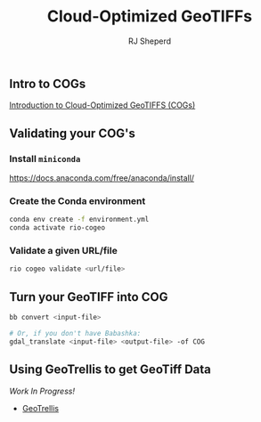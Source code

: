 #+TITLE: Cloud-Optimized GeoTIFFs
#+AUTHOR: RJ Sheperd

** Intro to COGs

[[https://guide.cloudnativegeo.org/cloud-optimized-geotiffs/intro.html][Introduction to Cloud-Optimized GeoTIFFS (COGs)]]

** Validating your COG's

*** Install =miniconda=
https://docs.anaconda.com/free/anaconda/install/

*** Create the Conda environment
#+BEGIN_SRC bash
  conda env create -f environment.yml
  conda activate rio-cogeo
#+END_SRC

*** Validate a given URL/file
#+BEGIN_SRC bash
  rio cogeo validate <url/file>
#+END_SRC

** Turn your GeoTIFF into COG

#+BEGIN_SRC bash
  bb convert <input-file>

  # Or, if you don't have Babashka:
  gdal_translate <input-file> <output-file> -of COG
#+END_SRC

** Using GeoTrellis to get GeoTiff Data

/Work In Progress!/

- [[https://github.com/locationtech/geotrellis][GeoTrellis]]

*** COMMENT

**** Get info about a GeoTIFF

#+BEGIN_SRC
  bb info <url>
#+END_SRC

**** Get value within a GeoTIFF
#+BEGIN_SRC
  bb value <url> <row> <column>
#+END_SRC
